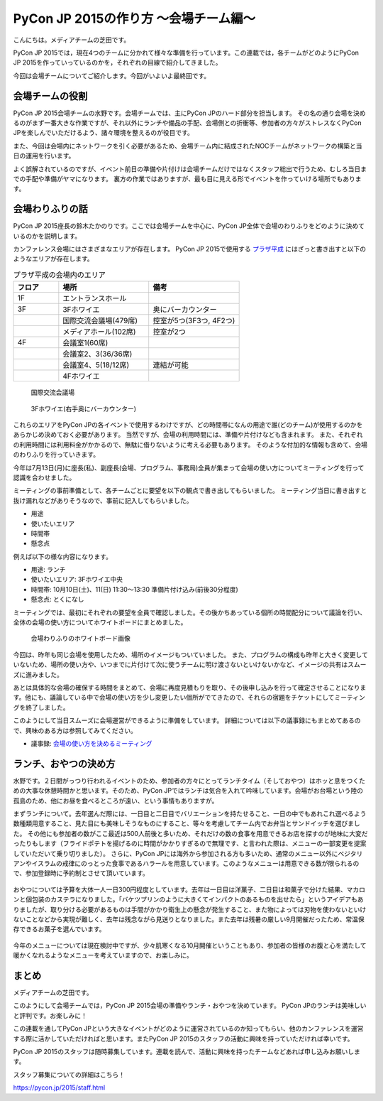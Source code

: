 ======================================
PyCon JP 2015の作り方 〜会場チーム編〜
======================================

こんにちは。メディアチームの芝田です。

PyCon JP 2015では，現在4つのチームに分かれて様々な準備を行っています。この連載では，各チームがどのようにPyCon JP 2015を作っていっているのかを，それぞれの目線で紹介してきました。

今回は会場チームについてご紹介します。今回がいよいよ最終回です。


会場チームの役割
================
PyCon JP 2015会場チームの水野です。会場チームでは、主にPyCon JPのハード部分を担当します。
その名の通り会場を決めるのがまず一番大きな作業ですが、それ以外にランチや備品の手配、会場側との折衝等、参加者の方々がストレスなくPyCon JPを楽しんでいただけるよう、諸々環境を整えるのが役目です。

また、今回は会場内にネットワークを引く必要があるため、会場チーム内に結成されたNOCチームがネットワークの構築と当日の運用を行います。

よく誤解されているのですが、イベント前日の準備や片付けは会場チームだけではなくスタッフ総出で行うため、むしろ当日までの手配や準備がヤマになります。
裏方の作業ではありますが、最も目に見える形でイベントを作っていける場所でもあります。

会場わりふりの話
================
PyCon JP 2015座長の鈴木たかのりです。ここでは会場チームを中心に、PyCon JP全体で会場のわりふりをどのように決めているのかを説明します。

カンファレンス会場にはさまざまなエリアが存在します。
PyCon JP 2015で使用する `プラザ平成 <http://www.jasso.go.jp/tiec/plazaheisei.html>`_ にはざっと書き出すと以下のようなエリアが存在します。

.. list-table:: プラザ平成の会場内のエリア
   :header-rows: 1
   :widths: 20 40 40

   * - フロア
     - 場所
     - 備考
   * - 1F
     - エントランスホール
     -
   * - 3F
     - 3Fホワイエ
     - 奥にバーカウンター
   * - 
     - 国際交流会議場(479席)
     - 控室が5つ(3F3つ, 4F2つ)
   * - 
     - メディアホール(102席)
     - 控室が2つ
   * - 4F
     - 会議室1(60席)
     -
   * -
     - 会議室2、3(36/36席)
     -
   * -
     - 会議室4、5(18/12席)
     - 連結が可能
   * -
     - 4Fホワイエ
     -

.. figure:: /images/hall.jpg
   :alt: 国際交流会議場
   :width: 600

   国際交流会議場

.. figure:: /images/3rd_floor.jpg
   :alt: 3Fホワイエ(右手奥にバーカウンター)
   :width: 600

   3Fホワイエ(右手奥にバーカウンター)

これらのエリアをPyCon JPの各イベントで使用するわけですが、どの時間帯になんの用途で誰(どのチーム)が使用するのかをあらかじめ決めておく必要があります。
当然ですが、会場の利用時間には、準備や片付けなども含まれます。
また、それぞれの利用時間には利用料金がかかるので、無駄に借りないように考える必要もあります。
そのような付加的な情報も含めて、会場のわりふりを行っていきます。

今年は7月13日(月)に座長(私)、副座長(会場、プログラム、事務局)全員が集まって会場の使い方についてミーティングを行って認識を合わせました。

ミーティングの事前準備として、各チームごとに要望を以下の観点で書き出してもらいました。
ミーティング当日に書き出すと抜け漏れなどがありそうなので、事前に記入してもらいました。

- 用途
- 使いたいエリア
- 時間帯
- 懸念点

例えば以下の様な内容になります。

- 用途: ランチ
- 使いたいエリア: 3Fホワイエ中央
- 時間帯: 10月10日(土)、11(日) 11:30〜13:30 準備片付け込み(前後30分程度)
- 懸念点: とくになし

ミーティングでは、最初にそれぞれの要望を全員で確認しました。その後かちあっている個所の時間配分について議論を行い、全体の会場の使い方についてホワイトボードにまとめました。

.. figure:: /images/venue-whiteboard.jpg
   :alt: 会場わりふりのホワイトボード画像
   :width: 600

   会場わりふりのホワイトボード画像

今回は、昨年も同じ会場を使用したため、場所のイメージもついていました。
また、プログラムの構成も昨年と大きく変更していないため、場所の使い方や、いつまでに片付けて次に使うチームに明け渡さないといけないかなど、イメージの共有はスムーズに進みました。

あとは具体的な会場の確保する時間をまとめて、会場に再度見積もりを取り、その後申し込みを行って確定させることになります。他にも、議論している中で会場の使い方を少し変更したい個所がでてきたので、それらの宿題をチケットにしてミーティングを終了しました。

このようにして当日スムーズに会場運営ができるように準備をしています。
詳細については以下の議事録にもまとめてあるので、興味のある方は参照してみてください。

- 議事録: `会場の使い方を決めるミーティング <https://docs.google.com/document/d/1mIM1xtPaxk55LwEYOpV0QZP2p9q-fcfgZBZV4_p1HUo/edit#>`_

ランチ、おやつの決め方
======================
水野です。２日間がっつり行われるイベントのため、参加者の方々にとってランチタイム（そしておやつ）はホッと息をつくための大事な休憩時間かと思います。そのため、PyCon JPではランチは気合を入れて吟味しています。会場がお台場という陸の孤島のため、他にお昼を食べるところが遠い、という事情もありますが。

まずランチについて。去年選んだ際には、一日目と二日目でバリエーションを持たせること、一日の中でもあれこれ選べるよう数種類用意すること、見た目にも美味しそうなものにすること、等々を考慮してチーム内でお弁当とサンドイッチを選びました。
その他にも参加者の数がここ最近は500人前後と多いため、それだけの数の食事を用意できるお店を探すのが地味に大変だったりもします（フライドポテトを揚げるのに時間がかかりすぎるので無理です、と言われた際は、メニューの一部変更を提案していただいて乗り切りました）。
さらに、PyCon JPには海外から参加される方も多いため、通常のメニュー以外にベジタリアンやイスラムの戒律にのっとった食事であるハラールを用意しています。このようなメニューは用意できる数が限られるので、参加登録時に予約制とさせて頂いています。

.. figure:: /images/pyconjp2014-lunch.jpg
   :alt: PyCon JP 2014のランチ
   :width: 600

おやつについては予算を大体一人一日300円程度としています。去年は一日目は洋菓子、二日目は和菓子で分けた結果、マカロンと個包装のカステラになりました。「バケツプリンのように大きくてインパクトのあるものを出せたら」というアイデアもありましたが、取り分ける必要があるものは手間がかかり衛生上の懸念が発生すること、また物によっては刃物を使わないといけないことなどから実現が難しく、去年は残念ながら見送りとなりました。また去年は残暑の厳しい9月開催だったため、常温保存できるお菓子を選んでいます。

.. figure:: /images/pyconjp2014-sweets.jpg
   :alt: PyCon JP 2014のおやつタイムの様子
   :width: 600

今年のメニューについては現在検討中ですが、少々肌寒くなる10月開催ということもあり、参加者の皆様のお腹と心を満たして暖かくなれるようなメニューを考えていますので、お楽しみに。

まとめ
======

メディアチームの芝田です。

このようにして会場チームでは，PyCon JP 2015会場の準備やランチ・おやつを決めています。
PyCon JPのランチは美味しいと評判です。お楽しみに！

この連載を通してPyCon JPという大きなイベントがどのように運営されているのか知ってもらい、他のカンファレンスを運営する際に活かしていただければと思います。またPyCon JP 2015のスタッフの活動に興味を持っていただければ幸いです。

PyCon JP 2015のスタッフは随時募集しています。連載を読んで、活動に興味を持ったチームなどあれば申し込みお願いします。

スタッフ募集についての詳細はこちら！

https://pycon.jp/2015/staff.html

